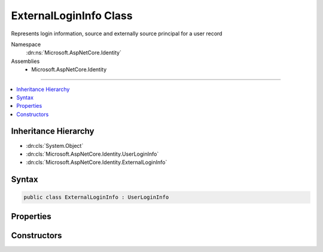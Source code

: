 

ExternalLoginInfo Class
=======================






Represents login information, source and externally source principal for a user record


Namespace
    :dn:ns:`Microsoft.AspNetCore.Identity`
Assemblies
    * Microsoft.AspNetCore.Identity

----

.. contents::
   :local:



Inheritance Hierarchy
---------------------


* :dn:cls:`System.Object`
* :dn:cls:`Microsoft.AspNetCore.Identity.UserLoginInfo`
* :dn:cls:`Microsoft.AspNetCore.Identity.ExternalLoginInfo`








Syntax
------

.. code-block:: csharp

    public class ExternalLoginInfo : UserLoginInfo








.. dn:class:: Microsoft.AspNetCore.Identity.ExternalLoginInfo
    :hidden:

.. dn:class:: Microsoft.AspNetCore.Identity.ExternalLoginInfo

Properties
----------

.. dn:class:: Microsoft.AspNetCore.Identity.ExternalLoginInfo
    :noindex:
    :hidden:

    
    .. dn:property:: Microsoft.AspNetCore.Identity.ExternalLoginInfo.AuthenticationTokens
    
        
        :rtype: System.Collections.Generic.IEnumerable<System.Collections.Generic.IEnumerable`1>{Microsoft.AspNetCore.Authentication.AuthenticationToken<Microsoft.AspNetCore.Authentication.AuthenticationToken>}
    
        
        .. code-block:: csharp
    
            public IEnumerable<AuthenticationToken> AuthenticationTokens
            {
                get;
                set;
            }
    
    .. dn:property:: Microsoft.AspNetCore.Identity.ExternalLoginInfo.Principal
    
        
    
        
        Gets or sets the :any:`System.Security.Claims.ClaimsPrincipal` associated with this login.
    
        
        :rtype: System.Security.Claims.ClaimsPrincipal
        :return: The :any:`System.Security.Claims.ClaimsPrincipal` associated with this login.
    
        
        .. code-block:: csharp
    
            public ClaimsPrincipal Principal
            {
                get;
                set;
            }
    

Constructors
------------

.. dn:class:: Microsoft.AspNetCore.Identity.ExternalLoginInfo
    :noindex:
    :hidden:

    
    .. dn:constructor:: Microsoft.AspNetCore.Identity.ExternalLoginInfo.ExternalLoginInfo(System.Security.Claims.ClaimsPrincipal, System.String, System.String, System.String)
    
        
    
        
        Creates a new instance of :any:`Microsoft.AspNetCore.Identity.ExternalLoginInfo`
    
        
    
        
        :param principal: The :any:`System.Security.Claims.ClaimsPrincipal` to associate with this login.
        
        :type principal: System.Security.Claims.ClaimsPrincipal
    
        
        :param loginProvider: The provider associated with this login information.
        
        :type loginProvider: System.String
    
        
        :param providerKey: The unique identifier for this user provided by the login provider.
        
        :type providerKey: System.String
    
        
        :param displayName: The display name for this user provided by the login provider.
        
        :type displayName: System.String
    
        
        .. code-block:: csharp
    
            public ExternalLoginInfo(ClaimsPrincipal principal, string loginProvider, string providerKey, string displayName)
    

